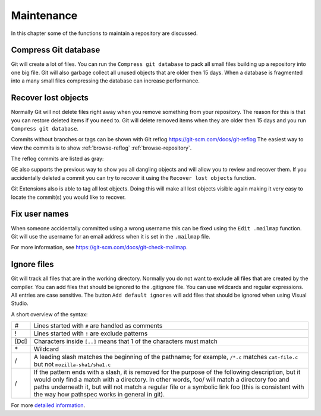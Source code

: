 .. _maintenance:

Maintenance
===========

In this chapter some of the functions to maintain a repository are discussed.

Compress Git database
---------------------

Git will create a lot of files. You can run the ``Compress git database`` to pack all small files building up a repository
into one big file. Git will also garbage collect all unused objects that are older then 15 days. When a database is fragmented
into a many small files compressing the database can increase performance.

.. image:: /images/compress_database.png

Recover lost objects
--------------------

Normally Git will not delete files right away when you remove something from your repository. The reason for this is that you
can restore deleted items if you need to. Git will delete removed items when they are older then 15 days and you run ``Compress
git database``.

Commits without branches or tags can be shown with Git reflog https://git-scm.com/docs/git-reflog
The easiest way to view the commits is to show :ref:`browse-reflog` :ref:`browse-repository`.

.. image:: /images/reflog_show.png

The reflog commits are listed as gray:

.. image:: /images/reflog_revision.png

GE also supports the previous way to show you all dangling objects and will allow you to review and recover them. If you accidentally deleted a commit you can try to recover it using the ``Recover lost objects`` function.

.. image:: /images/recover_objects.png

.. image:: /images/verify_database.png

Git Extensions also is able to tag all lost objects. Doing this will make all lost objects visible again making it very easy
to locate the commit(s) you would like to recover.

Fix user names
--------------

When someone accidentally committed using a wrong username this can be fixed using the ``Edit .mailmap`` function. Git will use
the username for an email address when it is set in the ``.mailmap`` file.

.. image:: /images/mail_map.png

For more information, see https://git-scm.com/docs/git-check-mailmap.

Ignore files
------------

Git will track all files that are in the working directory. Normally you do not want to exclude all files that are created
by the compiler. You can add files that should be ignored to the .gitignore file. You can use wildcards and regular expressions.
All entries are case sensitive. The button ``Add default ignores`` will add files that should be ignored when using Visual Studio.

.. image:: /images/gitignore.png

A short overview of the syntax:

+-----+--------------------------------------------------------------------------------------------------------------------------+
|#    | Lines started with ``#`` are handled as comments                                                                         |
+-----+--------------------------------------------------------------------------------------------------------------------------+
|!    | Lines started with ``!`` are exclude patterns                                                                            |
+-----+--------------------------------------------------------------------------------------------------------------------------+
|[Dd] | Characters inside ``[..]`` means that 1 of the characters must match                                                     |
+-----+--------------------------------------------------------------------------------------------------------------------------+
|\*   | Wildcard                                                                                                                 |
+-----+--------------------------------------------------------------------------------------------------------------------------+
|/    | A leading slash matches the beginning of the pathname; for example, ``/*.c`` matches ``cat-file.c`` but not              |
|     | ``mozilla-sha1/sha1.c``                                                                                                  |
+-----+--------------------------------------------------------------------------------------------------------------------------+
|/    | If the pattern ends with a slash, it is removed for the purpose of the following description, but it would only find a   |
|     | match with a directory. In other words, foo/ will match a directory foo and paths underneath it, but will not match a    |
|     | regular file or a symbolic link foo (this is consistent with the way how pathspec works in general in git).              |
+-----+--------------------------------------------------------------------------------------------------------------------------+

For more `detailed information <https://git-scm.com/docs/gitignore>`_.

